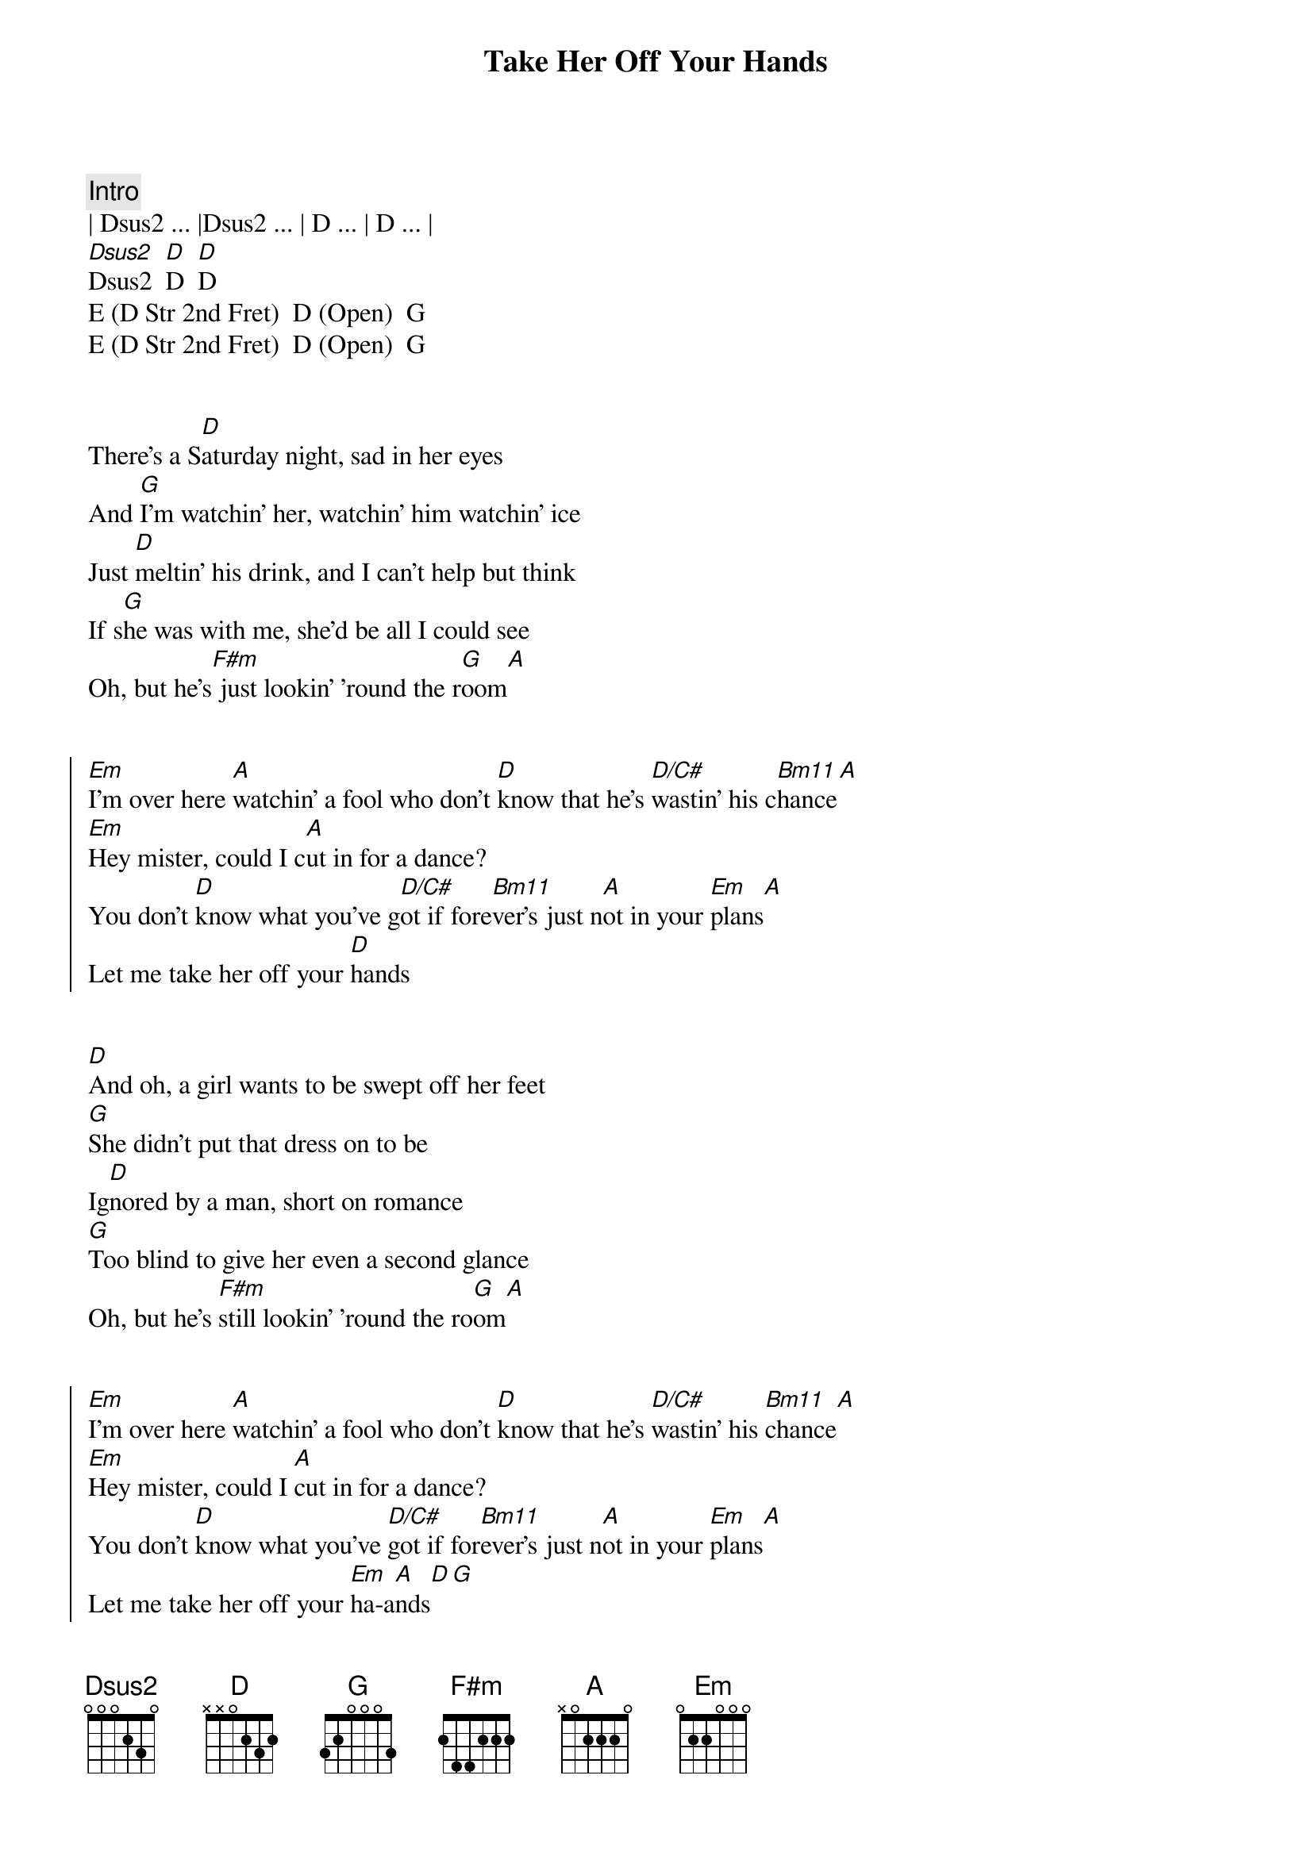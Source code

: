 {title: Take Her Off Your Hands}
{artist: Midland}

{comment: Intro}
| Dsus2 ... |Dsus2 ... | D ... | D ... |
[Dsus2]Dsus2  [D]D  [D]D
E (D Str 2nd Fret)  D (Open)  G
E (D Str 2nd Fret)  D (Open)  G


{start_of_verse}
There's a S[D]aturday night, sad in her eyes
And [G]I’m watchin' her, watchin' him watchin’ ice
Just [D]meltin' his drink, and I can't help but think
If s[G]he was with me, she'd be all I could see
Oh, but he's[F#m] just lookin' 'round the r[G]oom[A]
{end_of_verse}


{start_of_chorus}
[Em]I'm over here [A]watchin’ a fool who don’t [D]know that he's [D/C#]wastin’ his c[Bm11]hance[A]
[Em]Hey mister, could I c[A]ut in for a dance?
You don't [D]know what you've g[D/C#]ot if fore[Bm11]ver's just n[A]ot in your [Em]plans[A]
Let me take her off your [D]hands
{end_of_chorus}


{start_of_verse}
[D]And oh, a girl wants to be swept off her feet
[G]She didn’t put that dress on to be
Ig[D]nored by a man, short on romance
[G]Too blind to give her even a second glance
Oh, but he's [F#m]still lookin' 'round the ro[G]om[A]
{end_of_verse}


{start_of_chorus}
[Em]I'm over here [A]watchin' a fool who don't [D]know that he's [D/C#]wastin' his [Bm11]chance[A]
[Em]Hey mister, could I [A]cut in for a dance?
You don't [D]know what you've [D/C#]got if for[Bm11]ever's just n[A]ot in your [Em]plans[A]
Let me take her off your [Em]ha-a[A]nds[D][G]
{end_of_chorus}


{comment: Bridge}
[Em]The band is playin' a [A]perfect song
And [D]I don't wanna wait too [G]long


{start_of_chorus}
[Em]I'm over here [A]watchin' a fool who don't [D]know that he's [D/C#]wastin' his [Bm11]chance[A]
[Em]Hey mister, could I [A]cut in for a dance?
You don't [D]know what you've [D/C#]got if for[Bm11]ever's just [A]not in your [Em]plans[A]
[D]Let me take her off your hands[G]
[D]Let me take her off your hands[G][D]
{end_of_chorus}